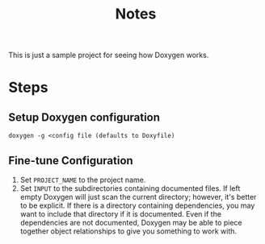 #+TITLE: Notes

This is just a sample project for seeing how Doxygen works.

* Steps

** Setup Doxygen configuration
#+begin_src shell
doxygen -g <config file (defaults to Doxyfile)
#+end_src

** Fine-tune Configuration

1. Set ~PROJECT_NAME~ to the project name.
2. Set ~INPUT~ to the subdirectories containing documented files.
   If left empty Doxygen will just scan the current directory; however, it's better to be explicit.
   If there is a directory containing dependencies, you may want to include that directory if it is documented.
   Even if the dependencies are not documented, Doxygen may be able to piece together object relationships to give you something to work with.

